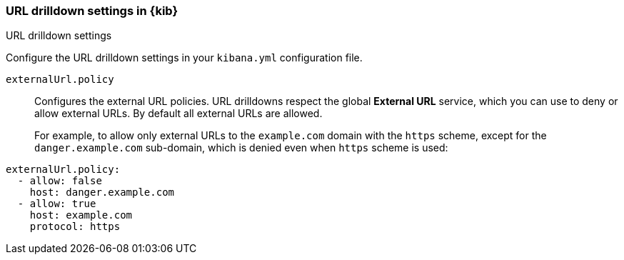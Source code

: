 [[url-drilldown-settings-kb]]
=== URL drilldown settings in {kib}
++++
<titleabbrev>URL drilldown settings</titleabbrev>
++++

Configure the URL drilldown settings in your `kibana.yml` configuration file.

[[external-URL-policy]] `externalUrl.policy`::
Configures the external URL policies. URL drilldowns respect the global *External URL* service, which you can use to deny or allow external URLs.
By default all external URLs are allowed.
+
For example, to allow only external URLs to the `example.com` domain with the `https` scheme, except for the `danger.example.com` sub-domain,
which is denied even when `https` scheme is used:

["source","yml"]
-----------
externalUrl.policy:
  - allow: false
    host: danger.example.com
  - allow: true
    host: example.com
    protocol: https
-----------
